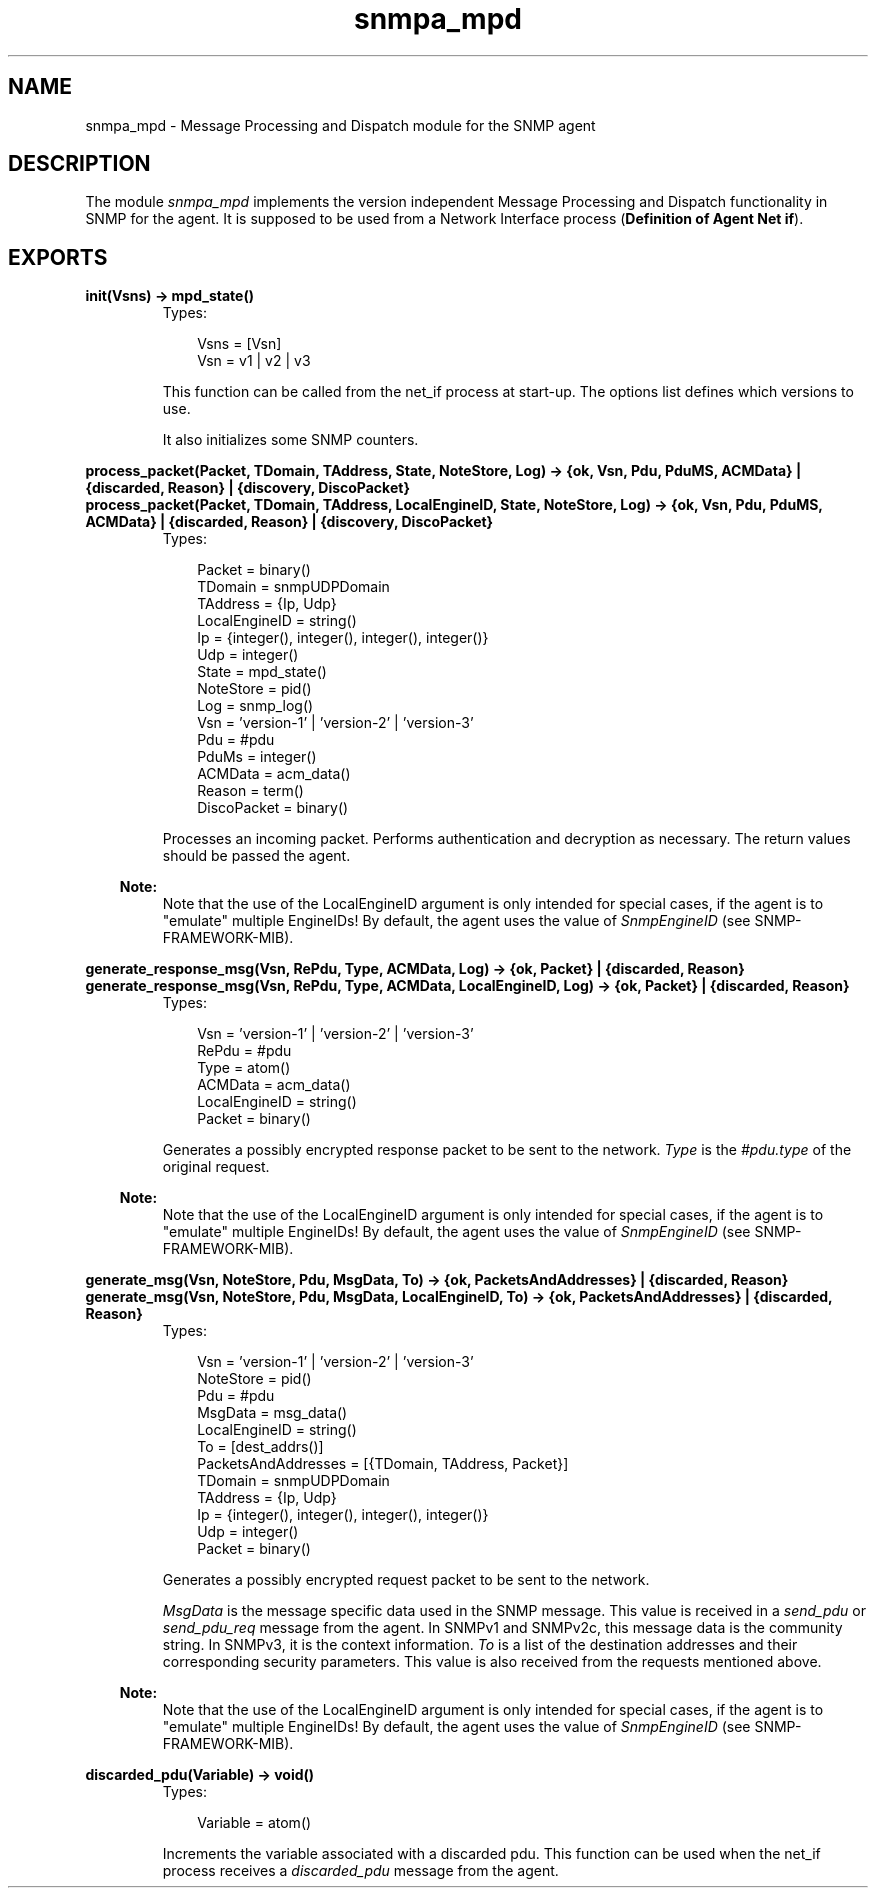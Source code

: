 .TH snmpa_mpd 3 "snmp 4.21.1" "Ericsson AB" "Erlang Module Definition"
.SH NAME
snmpa_mpd \- Message Processing and Dispatch module for the SNMP agent
.SH DESCRIPTION
.LP
The module \fIsnmpa_mpd\fR\& implements the version independent Message Processing and Dispatch functionality in SNMP for the agent\&. It is supposed to be used from a Network Interface process (\fBDefinition of Agent Net if\fR\&)\&.
.SH EXPORTS
.LP
.B
init(Vsns) -> mpd_state()
.br
.RS
.TP 3
Types:

Vsns = [Vsn]
.br
Vsn = v1 | v2 | v3
.br
.RE
.RS
.LP
This function can be called from the net_if process at start-up\&. The options list defines which versions to use\&.
.LP
It also initializes some SNMP counters\&.
.RE
.LP
.B
process_packet(Packet, TDomain, TAddress, State, NoteStore, Log) -> {ok, Vsn, Pdu, PduMS, ACMData} | {discarded, Reason} | {discovery, DiscoPacket}
.br
.B
process_packet(Packet, TDomain, TAddress, LocalEngineID, State, NoteStore, Log) -> {ok, Vsn, Pdu, PduMS, ACMData} | {discarded, Reason} | {discovery, DiscoPacket}
.br
.RS
.TP 3
Types:

Packet = binary()
.br
TDomain = snmpUDPDomain
.br
TAddress = {Ip, Udp}
.br
LocalEngineID = string()
.br
Ip = {integer(), integer(), integer(), integer()}
.br
Udp = integer()
.br
State = mpd_state()
.br
NoteStore = pid()
.br
Log = snmp_log()
.br
Vsn = 'version-1' | 'version-2' | 'version-3'
.br
Pdu = #pdu
.br
PduMs = integer()
.br
ACMData = acm_data()
.br
Reason = term()
.br
DiscoPacket = binary()
.br
.RE
.RS
.LP
Processes an incoming packet\&. Performs authentication and decryption as necessary\&. The return values should be passed the agent\&.
.LP

.RS -4
.B
Note:
.RE
Note that the use of the LocalEngineID argument is only intended for special cases, if the agent is to "emulate" multiple EngineIDs! By default, the agent uses the value of \fISnmpEngineID\fR\& (see SNMP-FRAMEWORK-MIB)\&.

.RE
.LP
.B
generate_response_msg(Vsn, RePdu, Type, ACMData, Log) -> {ok, Packet} | {discarded, Reason}
.br
.B
generate_response_msg(Vsn, RePdu, Type, ACMData, LocalEngineID, Log) -> {ok, Packet} | {discarded, Reason}
.br
.RS
.TP 3
Types:

Vsn = 'version-1' | 'version-2' | 'version-3'
.br
RePdu = #pdu
.br
Type = atom()
.br
ACMData = acm_data()
.br
LocalEngineID = string()
.br
Packet = binary()
.br
.RE
.RS
.LP
Generates a possibly encrypted response packet to be sent to the network\&. \fIType\fR\& is the \fI#pdu\&.type\fR\& of the original request\&.
.LP

.RS -4
.B
Note:
.RE
Note that the use of the LocalEngineID argument is only intended for special cases, if the agent is to "emulate" multiple EngineIDs! By default, the agent uses the value of \fISnmpEngineID\fR\& (see SNMP-FRAMEWORK-MIB)\&.

.RE
.LP
.B
generate_msg(Vsn, NoteStore, Pdu, MsgData, To) -> {ok, PacketsAndAddresses} | {discarded, Reason}
.br
.B
generate_msg(Vsn, NoteStore, Pdu, MsgData, LocalEngineID, To) -> {ok, PacketsAndAddresses} | {discarded, Reason}
.br
.RS
.TP 3
Types:

Vsn = 'version-1' | 'version-2' | 'version-3'
.br
NoteStore = pid()
.br
Pdu = #pdu
.br
MsgData = msg_data()
.br
LocalEngineID = string()
.br
To = [dest_addrs()]
.br
PacketsAndAddresses = [{TDomain, TAddress, Packet}]
.br
TDomain = snmpUDPDomain
.br
TAddress = {Ip, Udp}
.br
Ip = {integer(), integer(), integer(), integer()}
.br
Udp = integer()
.br
Packet = binary()
.br
.RE
.RS
.LP
Generates a possibly encrypted request packet to be sent to the network\&.
.LP
\fIMsgData\fR\& is the message specific data used in the SNMP message\&. This value is received in a \fIsend_pdu\fR\& or \fIsend_pdu_req\fR\& message from the agent\&. In SNMPv1 and SNMPv2c, this message data is the community string\&. In SNMPv3, it is the context information\&. \fITo\fR\& is a list of the destination addresses and their corresponding security parameters\&. This value is also received from the requests mentioned above\&.
.LP

.RS -4
.B
Note:
.RE
Note that the use of the LocalEngineID argument is only intended for special cases, if the agent is to "emulate" multiple EngineIDs! By default, the agent uses the value of \fISnmpEngineID\fR\& (see SNMP-FRAMEWORK-MIB)\&.

.RE
.LP
.B
discarded_pdu(Variable) -> void()
.br
.RS
.TP 3
Types:

Variable = atom()
.br
.RE
.RS
.LP
Increments the variable associated with a discarded pdu\&. This function can be used when the net_if process receives a \fIdiscarded_pdu\fR\& message from the agent\&.
.RE